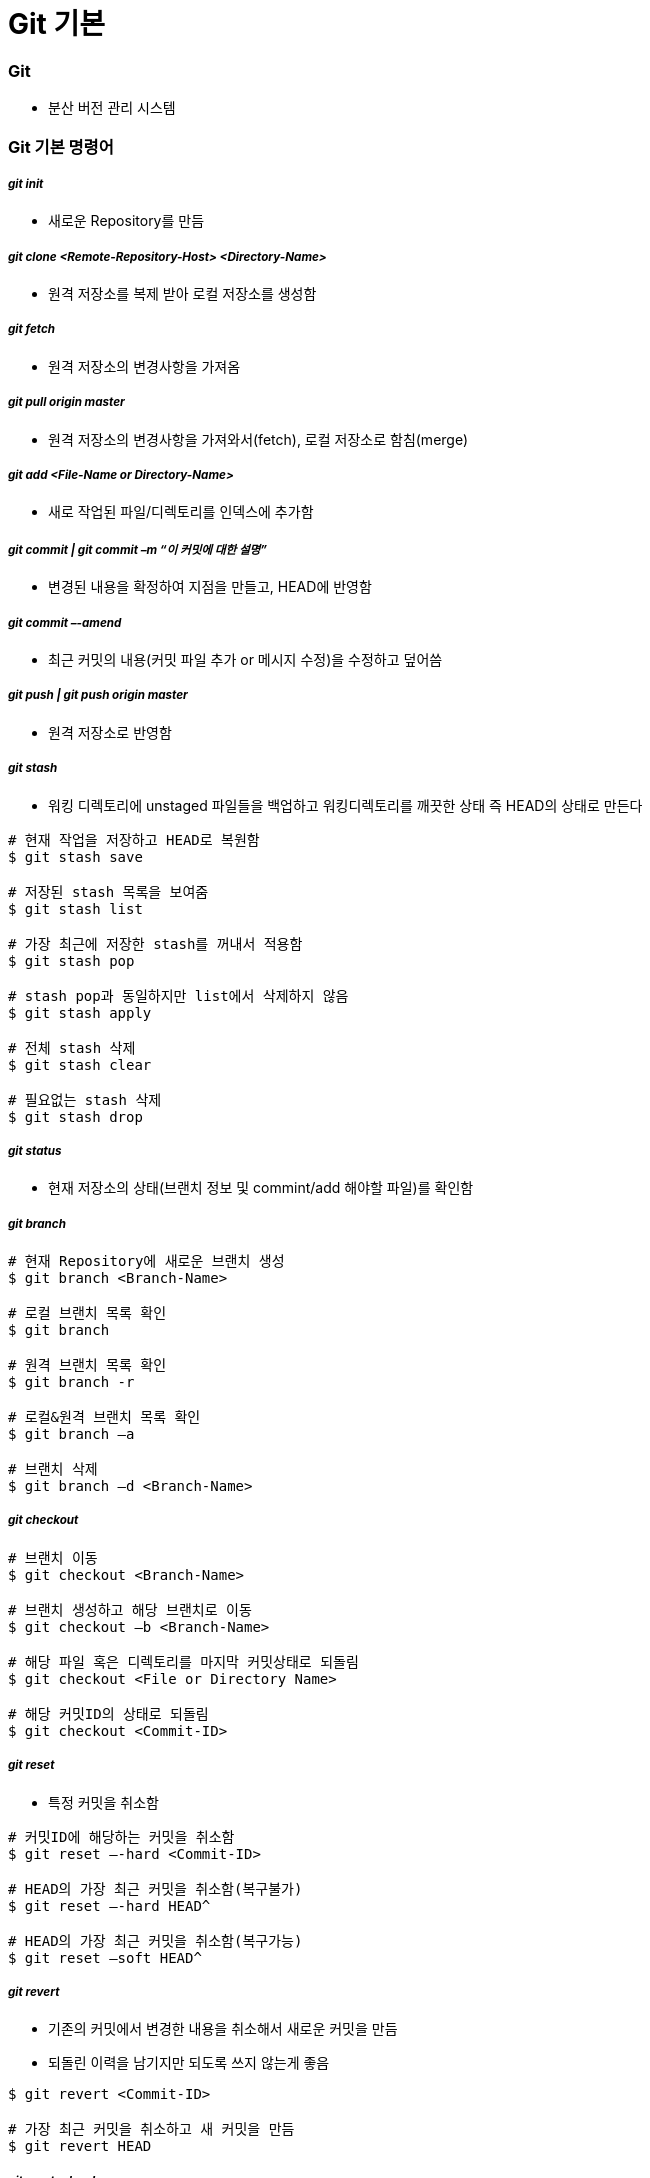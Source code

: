 = Git 기본

=== Git  
* 분산 버전 관리 시스템 

=== Git 기본 명령어

===== _git init_
* 새로운 Repository를 만듬

===== _git clone <Remote-Repository-Host> <Directory-Name>_
* 원격 저장소를 복제 받아 로컬 저장소를 생성함

===== _git fetch_
* 원격 저장소의 변경사항을 가져옴

===== _git pull origin master_
* 원격 저장소의 변경사항을 가져와서(fetch), 로컬 저장소로 함침(merge)

===== _git add <File-Name or Directory-Name>_
* 새로 작업된 파일/디렉토리를 인덱스에 추가함
           
===== _git commit | git commit –m “이 커밋에 대한 설명”_
* 변경된 내용을 확정하여 지점을 만들고, HEAD에 반영함

===== _git commit –-amend_ 
* 최근 커밋의 내용(커밋 파일 추가 or 메시지 수정)을 수정하고 덮어씀

===== _git push | git push origin master_
* 원격 저장소로 반영함

===== _git stash_
* 워킹 디렉토리에 unstaged 파일들을 백업하고 워킹디렉토리를 깨끗한 상태 즉 HEAD의 상태로 만든다

[source, bash]
----
# 현재 작업을 저장하고 HEAD로 복원함
$ git stash save 

# 저장된 stash 목록을 보여줌
$ git stash list

# 가장 최근에 저장한 stash를 꺼내서 적용함 
$ git stash pop

# stash pop과 동일하지만 list에서 삭제하지 않음
$ git stash apply 

# 전체 stash 삭제
$ git stash clear 

# 필요없는 stash 삭제
$ git stash drop
----

===== _git status_
* 현재 저장소의 상태(브랜치 정보 및 commint/add 해야할 파일)를 확인함

===== _git branch_

[source, bash]
----
# 현재 Repository에 새로운 브랜치 생성
$ git branch <Branch-Name> 

# 로컬 브랜치 목록 확인
$ git branch

# 원격 브랜치 목록 확인
$ git branch -r 

# 로컬&원격 브랜치 목록 확인
$ git branch –a 

# 브랜치 삭제
$ git branch –d <Branch-Name> 
----

===== _git checkout_

[source, bash]
----
# 브랜치 이동
$ git checkout <Branch-Name> 

# 브랜치 생성하고 해당 브랜치로 이동
$ git checkout –b <Branch-Name>

# 해당 파일 혹은 디렉토리를 마지막 커밋상태로 되돌림
$ git checkout <File or Directory Name> 

# 해당 커밋ID의 상태로 되돌림
$ git checkout <Commit-ID> 
----

===== _git reset_
* 특정 커밋을 취소함

[source, bash]
----
# 커밋ID에 해당하는 커밋을 취소함
$ git reset –-hard <Commit-ID> 

# HEAD의 가장 최근 커밋을 취소함(복구불가)
$ git reset –-hard HEAD^

# HEAD의 가장 최근 커밋을 취소함(복구가능) 
$ git reset –soft HEAD^ 
----

===== _git revert_
* 기존의 커밋에서 변경한 내용을 취소해서 새로운 커밋을 만듬
* 되돌린 이력을 남기지만 되도록 쓰지 않는게 좋음

[source, bash]
----
$ git revert <Commit-ID> 

# 가장 최근 커밋을 취소하고 새 커밋을 만듬
$ git revert HEAD 
----

===== _git reset —hard_
* 버전을 되돌리지만, 되돌린 이력이 남지 않음. 되도록 쓰지 않는게 좋음

===== _git merge <Branch-Name>_
* 브랜치를 현재 브랜치로 합침
 
===== _git rebase <Branch-Name>_
* 브랜치의 변경사항을 현재 브랜치에 적용함

===== _git cherry-pick <Commit-ID>_
* 특정 하나의 커밋만 rebase함

===== _git log_

[source, bash]
----
# 최근 10개의 커밋로그를 보여줌
$ git log -10 

# 한줄로 보여줌
$ git log –pretty=oneline

# 그래프 형태로 보여줌
$ git log --graph 

# 짧은 로그를 보여줌
$ git shortlog 
----

===== _git reflog_
* 로컬에 작업된 커밋 로그을 보여줌

===== _git config_
* 전체 계정과 이름을 저장함

[source, bash]
----
$ git config --global user.name “이름”
$ git config --global user.email “이메일주소”
$ git config --global color.ui auto
----

* `--global` 옵션 없이 프로젝트 별로 다양한 설정을 지정할 수 있음
* 우선순위: 로컬 > 글로벌

[source, bash]
----
$ git config user.name
----

===== _git diff <File-Name>_
* 해당 파일의 로컬과 원격의 차이점을 보여줌

[source, bash]
----
$ git diff HEAD : 로컬 변경사항을 한눈에 볼 수 있음
----

===== _git remote_
* 원격 저장소 정보를 확인, 설정함

[source, bash]
----
# 현재 로컬 저장소와 원격 저장소를 연결함
$ git remote add origin master <Remote-Repository-Host> 

# 원격 저장소의 정보를 확인함
$ git remote show <Repository-Name> 

# 원격 저장소를 제거함
$ git remote rm <Repository-Name> 

# 원격 저장소 정보를 업데이트함
$ git remote update 
----

===== _git blame <File-Name>_
* 코드 라인별로 커밋ID 와 커밋한 사람등의 정보를 보여줌

[source, bash]
----
# 1-10라인 정보를 보여줌
$ git blame –L 1, 10 <File-Name> 
----

===== _git show_

[source, bash]
----
# 특정 커밋ID의 로그를 보여줌
$ git show <Commit-ID> 

# 특정 브랜치의 최근 커밋 로그를 보여줌
$ git show <Branch-Name> 

# 현재 브랜치의 최근 커밋 로그를 보여줌
$ git show HEAD^ 
----

===== _git submodule_
* 저장소 안에 또 다른 독립 저장소

[source, bash]
----
# 새로운 서브모듈을 추가함
$ git submodule add <Remote-Repository-Host> <Directory-Name> 

# 서브모듈을 초기화함
$ git submodule init 

# 원격 저장소에서 Checkout받음
$ git submodule update 
----

=== Git 실습

===== 새로운 로컬 저장소 만들기

[source, bash]
----
$ mkdir git-proj
$ cd git-proj
$ git status
$ git init .
$ git status
$ git log 
$ ls -al
----

===== 로컬 프로젝트 설정
* 우선순위: 로컬 > 글로벌

[source, bash]
----
$ cat .git/config
$ git config user.name
$ git config user.email
$ cat .git/config
----

===== Git Commit

[source, bash]
----
$ echo "some text" > text.txt
$ git status
$ git add text.txt
$ git status
$ git commit -m " Add text.txt"
$ git status
$ git log

##몇 번 반복해서 커밋
$ git log --oneline --decorate --graph
----

===== Git Push

[source, bash]
----
$ git push
----

=== Git 용어 설명

===== git 설정 
* 개발할 때, Working Directory를 건드리고 저장할 때 .git파일을 건드림
* '-' 단축옵션, '--' 진짜옵션
* commit 객체를 제외하고 나머지 참조값

===== 워킹 디렉터리
* git의 작업 디렉터리를 나타내는 단어
* 작업 = 디렉터리 및 파일의 구조, 파일의 내용을 변경시키는 모든 행동
* git을 사용하지 않는 일반적인 모든 작업은 working tree에서 일어남
* `.git` 이라는 하위 디렉터리를 가지고 있는 디렉토리
* 하위 디렉터리와 그 안의 모든 파일을 포함함

===== 로컬 저장소
* 작업 디렉터리의 작업 변경 내용을 저장하는 곳
* 내 프로젝트 디렉토리 내에 숨김 폴더(.git)로 저장됨

===== 원격 저장소
* 로컬 저장소를 서버에 복사해서 저장하는 곳
* 여러 명이 협업하는 데 필요하고 로컬 저장소가 없어졌을 때 복구하기 위해서도 필요함

===== 인덱스
* 작업 디렉터리와 로컬 저장소 사이에 위치
* 인덱스 또는 스테이징 에어리어
* 변경 내용을 먼저 인덱스에 추가해야 커밋할 수 있음
** 변경 내용 중 일부를 선택적으로 반영할 수 있기 때문임
* 즉, 인덱스에 있는 내용만 커밋 가능함

===== commit
* git의 객체(= Working tree의 스냅샷)
* commit 객체는 전 세계적으로 다름(= 모든 커밋은 고유한 아이디를 가짐)
* 아이디는 긴 16진수인데 보통 앞의 5자리 정도만 사용해도 유니크함
* commit = 특정 시점 특정 PC의 working tree 내용
* commit은 하나 이상의 부모를 가질 수 있음
* commit은 결국 blob의 집합체
* `blob` 은 `tree` 로 관리됨
* git commit 엔터를 누른다면 현재 head에서 커밋 포인트를 만들고 head가 가르치고 있는 현재 branch로 갱신함. head가 가리키고 있는 branch가 없다면 branch 갱신하지 못함

===== branch
* 여러 커밋을 트리 형태로 관리할 수 있게 해줌
* 브랜치를 이용해 워크 플로우 관리를 쉽게 할 수 있음 
* 객체의 참조(= 세이브 포인트의 참조)
* 현재 브랜치 = HEAD
* HEAD 브랜치에서 새로운 커밋이 생성되면 브랜치도 함께 갱신됨

===== HEAD
* 마지막 커밋의 참조
* HEAD가 브랜치에 속해 있지 않을 때 `detached HEAD` 라고 함
* 다음 커밋의 부모
* `^` 현재 커밋의 부모
* `^2` 현재 커밋의 두 번째 부모
* `^^` = ~2 할아버지

```
G   H   I   J (부모 = 오래된 커밋)
 \ /     \ /
  D   E   F
   \  |  / \
    \ | /   |
     \|/    |
      B     C
       \   /
        \ /
         A (자손 = 최신 커밋)

A =      = A^0
B = A^   = A^1     = A~1
C = A^2  = A^2
D = A^^  = A^1^1   = A~2
E = B^2  = A^^2
F = B^3  = A^^3
G = A^^^ = A^1^1^1 = A~3
H = D^2  = B^^2    = A^^^2  = A~2^2
I = F^   = B^3^    = A^^3^
J = F^2  = B^3^2   = A^^3^2
```

===== origin
* 기본으로 정해지는 원격 저장소 이름, 바꿀 수 있음
* 다른 원격 저장소를 다른 이름으로 추가할 수도 있음

===== upstream, fork
* github의 fork기능을 이용하면 다른 계정의 저장소를 복사해 올 수 있음
* 이 경우 일반적으로 내 저장소(쓰기 권한 있음)는 `origin`
* fork의 대상이었던 저장소(읽기 전용)는 `upstream`

===== master
* 가장 기본이 되는 브랜치 실제 서비스 
* 운영 시에는 보통 가장 최근의 실 배포 내용만 적용됨
* 마스터 브랜치에서는 작업을 하지 않는 게 좋음

===== checkout
* head에서 해당 브랜치의 주소를 가리킴
* 현재 워킹트리를 특정 커밋(또는 브랜치)으로 되돌릴 때 사용함
* checkout을 하면 인덱스와 워킹트리 모두 바뀜

===== tag
* 태그도 참조의 일종
* 태그는 갱신되지 않음
* 태그와 브랜치 이름을 같게 하면 위험 => 배포파일에 버전을 붙일 때 사용함. branch 이름과 중복되면 안됨

===== push
* 특정 브랜치를 커밋할 때, 연결된 커밋 내역들만 원격 서버에 반영됨

===== merge
* 한 브랜치를 다른 브랜치로 합칠 때 사용(= 다른 브랜치를 하나의 새로운 commit으로 합침. 따라서 부모가 두 개)
* 최근에는 코드리뷰와 함께 진행하는 경우가 많음
* github의 pull request, git의 request-pull 기능 참조

===== reset, revert
* reset과 revert 는 모두 이전 커밋으로 되돌릴 때 사용함
* reset => 이전 커밋이 참조 리스트에서 사라짐
** soft => HEAD만 이동
** mixed => HEAD 이동, 인덱스 내용 변경
** hard => HEAD 이동, 인덱스 내용 변경, 워킹트리 변경
* revert => 이전 커밋은 남아있고 새로운 커밋을 만듬

===== rebase
* 현재 브랜치와 다른 브랜치와이 차이를 현재 브랜치에 반영시킴(= 로컬에서만 사용하는 것이 좋음. 두 브랜치의 차이를 밝혀서 한 브랜치로 만들어줌)

===== git rebase -i
* 에디터를 이용해 직접 커밋의 순서 등을 조정할 때 사용함

===== cherry-pick
* 특정 커밋만을 가져오고 싶을 때 사용

===== stash
* 인덱스와 워킹트리의 내용을 임시 저장
* 단 untracked 파일은 건드리지 않음

===== Git이 만약 부모 노드에서 자식 노드로 합쳐진다면 ?
* 부모 노드가 자식 노드로 합쳐지면 부모 노드에서도 수정이 빈번히 일어나게 되므로 문제가 발생하기 때문에 자식 노드가 부모 노드로 합쳐짐
=== blob

===== blob
* git은 같은 내용의 파일이 여러 개 있어도 중복 저장하지 않음

[source, bash]
----
$ mkdir sample; cd sample
$ echo "Hello" > hello.txt
$ echo "Hello" > greeting.txt
$ git hash-object hello.txt
ce013625030ba8dba906f756967f9e9ca394464a
$ git hash-object greeting.txt
ce013625030ba8dba906f756967f9e9ca394464a
----

===== git blob
* git은 결국 blob을 관리하는 프로그램

[source, bash]
----
git init
git add .
git commit -m "Init & Add hello"
git cat-file -t ce013
git cat-file blob ce013
----

=== Tree

===== tree 확인

[source, bash]
----
$ git log
$ git rev-parse HEAD
$ git ls-tree HEAD
$ git cat-file -t HEAD
$ git cat-file commit HEAD #tree id check
$ git ls-tree TREEID

$ find .git/objects -type f | sort
$ git cat-file -t HASH1..3 #repeat 3 times
$ git show HASH1..3
----

===== tree 만들기

[source, bash]
----
$ rm -rf .git *.txt
$ echo "hello" > hello.txt
$ echo "hello" > greeting.txt
$ git init
$ git add .
$ git log
$ git status
$ git ls-files --stage
$ git write-tree
$ echo "Init" | git commit-tree TREEID
----

===== tree로 부터 commit 하기

[source, bash]
----
$ git update-ref refs/heads/master COMMITID
$ git symbolic-ref refs/heads/master
$ git log
----

image::../git/image/git-commit.png[]

=== 참고
* https://github.com/honux77/practice/wiki/learngit[Git 참고(honux77 Github)]
* https://backlog.com/git-tutorial/kr/intro/intro1_1.html[누구나 쉽게 이해할 수 있는 Git입문]
* https://learngitbranching.js.org/[Learn Git : Git 사용을 연습해볼 수 있는 곳]
* http://rogerdudler.github.io/git-guide/index.ko.html[git - 간편 안내서]
* https://backlog.com/git-tutorial/kr/stepup/stepup1_5.html[토픽 브랜치와 통합 브랜치에서의 작업 흐름 파악하기]
* http://danielkummer.github.io/git-flow-cheatsheet/index.ko_KR.html[git-flow cheatsheet]


